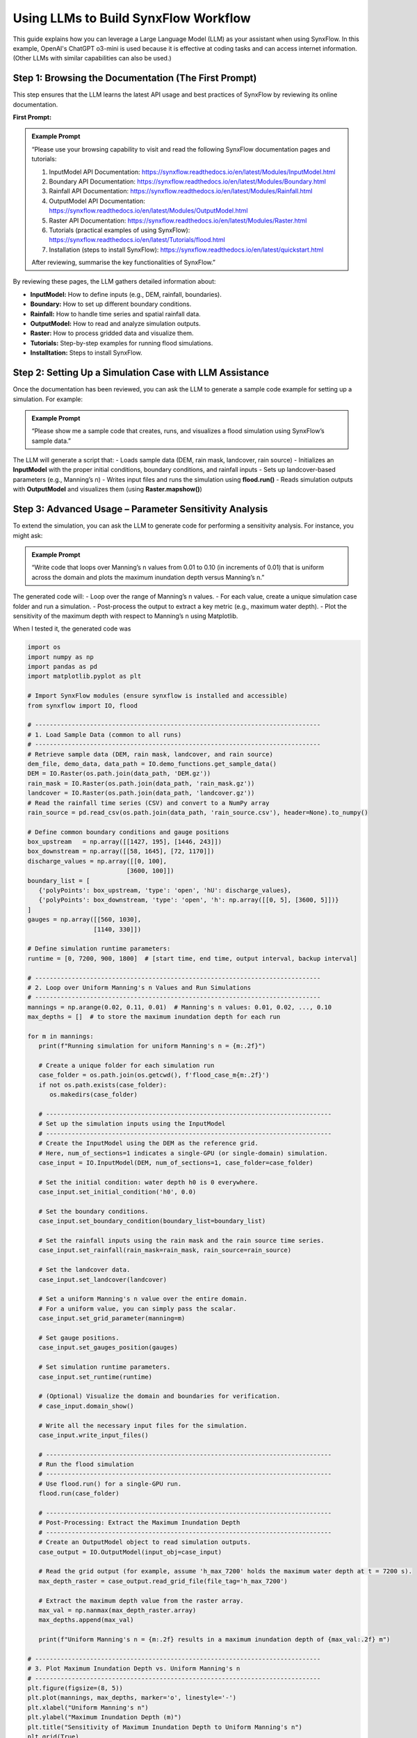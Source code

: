 ==============================================
Using LLMs to Build SynxFlow Workflow
==============================================

This guide explains how you can leverage a Large Language Model (LLM) as your assistant when using SynxFlow. In this example, OpenAI's ChatGPT o3-mini is used because it is effective at coding tasks and can access internet information. (Other LLMs with similar capabilities can also be used.)

------------------------------------------------------------
Step 1: Browsing the Documentation (The First Prompt)
------------------------------------------------------------

This step ensures that the LLM learns the latest API usage and best practices of SynxFlow by reviewing its online documentation.

**First Prompt:**

.. admonition:: Example Prompt
   :class: tip

   “Please use your browsing capability to visit and read the following SynxFlow documentation pages and tutorials:

   1. InputModel API Documentation: `https://synxflow.readthedocs.io/en/latest/Modules/InputModel.html <https://synxflow.readthedocs.io/en/latest/Modules/InputModel.html>`_
   2. Boundary API Documentation: `https://synxflow.readthedocs.io/en/latest/Modules/Boundary.html <https://synxflow.readthedocs.io/en/latest/Modules/Boundary.html>`_
   3. Rainfall API Documentation: `https://synxflow.readthedocs.io/en/latest/Modules/Rainfall.html <https://synxflow.readthedocs.io/en/latest/Modules/Rainfall.html>`_
   4. OutputModel API Documentation: `https://synxflow.readthedocs.io/en/latest/Modules/OutputModel.html <https://synxflow.readthedocs.io/en/latest/Modules/OutputModel.html>`_
   5. Raster API Documentation: `https://synxflow.readthedocs.io/en/latest/Modules/Raster.html <https://synxflow.readthedocs.io/en/latest/Modules/Raster.html>`_
   6. Tutorials (practical examples of using SynxFlow): `https://synxflow.readthedocs.io/en/latest/Tutorials/flood.html <https://synxflow.readthedocs.io/en/latest/Tutorials/flood.html>`_
   7. Installation (steps to install SynxFlow): `https://synxflow.readthedocs.io/en/latest/quickstart.html <https://synxflow.readthedocs.io/en/latest/quickstart.html>`_

   After reviewing, summarise the key functionalities of SynxFlow.”

By reviewing these pages, the LLM gathers detailed information about:

- **InputModel:** How to define inputs (e.g., DEM, rainfall, boundaries).
- **Boundary:** How to set up different boundary conditions.
- **Rainfall:** How to handle time series and spatial rainfall data.
- **OutputModel:** How to read and analyze simulation outputs.
- **Raster:** How to process gridded data and visualize them.
- **Tutorials:** Step-by-step examples for running flood simulations.
- **Installtation:** Steps to install SynxFlow.

------------------------------------------------------------
Step 2: Setting Up a Simulation Case with LLM Assistance
------------------------------------------------------------

Once the documentation has been reviewed, you can ask the LLM to generate a sample code example for setting up a simulation. For example:

.. admonition:: Example Prompt
   :class: tip

   “Please show me a sample code that creates, runs, and visualizes a flood simulation using SynxFlow’s sample data.”

The LLM will generate a script that:
- Loads sample data (DEM, rain mask, landcover, rain source)
- Initializes an **InputModel** with the proper initial conditions, boundary conditions, and rainfall inputs
- Sets up landcover-based parameters (e.g., Manning’s n)
- Writes input files and runs the simulation using **flood.run()**
- Reads simulation outputs with **OutputModel** and visualizes them (using **Raster.mapshow()**)

------------------------------------------------------------
Step 3: Advanced Usage – Parameter Sensitivity Analysis
------------------------------------------------------------

To extend the simulation, you can ask the LLM to generate code for performing a sensitivity analysis. For instance, you might ask:

.. admonition:: Example Prompt
   :class: tip

   “Write code that loops over Manning’s n values from 0.01 to 0.10 (in increments of 0.01) that is uniform across the domain and plots the maximum inundation depth versus Manning’s n.”

The generated code will:
- Loop over the range of Manning’s n values.
- For each value, create a unique simulation case folder and run a simulation.
- Post-process the output to extract a key metric (e.g., maximum water depth).
- Plot the sensitivity of the maximum depth with respect to Manning’s n using Matplotlib.

When I tested it, the generated code was

.. code-block:: python

   import os
   import numpy as np
   import pandas as pd
   import matplotlib.pyplot as plt

   # Import SynxFlow modules (ensure synxflow is installed and accessible)
   from synxflow import IO, flood

   # ------------------------------------------------------------------------------
   # 1. Load Sample Data (common to all runs)
   # ------------------------------------------------------------------------------
   # Retrieve sample data (DEM, rain mask, landcover, and rain source)
   dem_file, demo_data, data_path = IO.demo_functions.get_sample_data()
   DEM = IO.Raster(os.path.join(data_path, 'DEM.gz'))
   rain_mask = IO.Raster(os.path.join(data_path, 'rain_mask.gz'))
   landcover = IO.Raster(os.path.join(data_path, 'landcover.gz'))
   # Read the rainfall time series (CSV) and convert to a NumPy array
   rain_source = pd.read_csv(os.path.join(data_path, 'rain_source.csv'), header=None).to_numpy()

   # Define common boundary conditions and gauge positions
   box_upstream   = np.array([[1427, 195], [1446, 243]])
   box_downstream = np.array([[58, 1645], [72, 1170]])
   discharge_values = np.array([[0, 100],
                              [3600, 100]])
   boundary_list = [
      {'polyPoints': box_upstream, 'type': 'open', 'hU': discharge_values},
      {'polyPoints': box_downstream, 'type': 'open', 'h': np.array([[0, 5], [3600, 5]])}
   ]
   gauges = np.array([[560, 1030],
                     [1140, 330]])

   # Define simulation runtime parameters:
   runtime = [0, 7200, 900, 1800]  # [start time, end time, output interval, backup interval]

   # ------------------------------------------------------------------------------
   # 2. Loop over Uniform Manning's n Values and Run Simulations
   # ------------------------------------------------------------------------------
   mannings = np.arange(0.02, 0.11, 0.01)  # Manning's n values: 0.01, 0.02, ..., 0.10
   max_depths = []  # to store the maximum inundation depth for each run

   for m in mannings:
      print(f"Running simulation for uniform Manning's n = {m:.2f}")

      # Create a unique folder for each simulation run
      case_folder = os.path.join(os.getcwd(), f'flood_case_m{m:.2f}')
      if not os.path.exists(case_folder):
         os.makedirs(case_folder)

      # ------------------------------------------------------------------------------
      # Set up the simulation inputs using the InputModel
      # ------------------------------------------------------------------------------
      # Create the InputModel using the DEM as the reference grid.
      # Here, num_of_sections=1 indicates a single-GPU (or single-domain) simulation.
      case_input = IO.InputModel(DEM, num_of_sections=1, case_folder=case_folder)

      # Set the initial condition: water depth h0 is 0 everywhere.
      case_input.set_initial_condition('h0', 0.0)

      # Set the boundary conditions.
      case_input.set_boundary_condition(boundary_list=boundary_list)

      # Set the rainfall inputs using the rain mask and the rain source time series.
      case_input.set_rainfall(rain_mask=rain_mask, rain_source=rain_source)

      # Set the landcover data.
      case_input.set_landcover(landcover)

      # Set a uniform Manning's n value over the entire domain.
      # For a uniform value, you can simply pass the scalar.
      case_input.set_grid_parameter(manning=m)

      # Set gauge positions.
      case_input.set_gauges_position(gauges)

      # Set simulation runtime parameters.
      case_input.set_runtime(runtime)

      # (Optional) Visualize the domain and boundaries for verification.
      # case_input.domain_show()

      # Write all the necessary input files for the simulation.
      case_input.write_input_files()

      # ------------------------------------------------------------------------------
      # Run the flood simulation
      # ------------------------------------------------------------------------------
      # Use flood.run() for a single-GPU run.
      flood.run(case_folder)

      # ------------------------------------------------------------------------------
      # Post-Processing: Extract the Maximum Inundation Depth
      # ------------------------------------------------------------------------------
      # Create an OutputModel object to read simulation outputs.
      case_output = IO.OutputModel(input_obj=case_input)

      # Read the grid output (for example, assume 'h_max_7200' holds the maximum water depth at t = 7200 s).
      max_depth_raster = case_output.read_grid_file(file_tag='h_max_7200')

      # Extract the maximum depth value from the raster array.
      max_val = np.nanmax(max_depth_raster.array)
      max_depths.append(max_val)

      print(f"Uniform Manning's n = {m:.2f} results in a maximum inundation depth of {max_val:.2f} m")

   # ------------------------------------------------------------------------------
   # 3. Plot Maximum Inundation Depth vs. Uniform Manning's n
   # ------------------------------------------------------------------------------
   plt.figure(figsize=(8, 5))
   plt.plot(mannings, max_depths, marker='o', linestyle='-')
   plt.xlabel("Uniform Manning's n")
   plt.ylabel("Maximum Inundation Depth (m)")
   plt.title("Sensitivity of Maximum Inundation Depth to Uniform Manning's n")
   plt.grid(True)
   plt.show()

------------------------------------------------------------
Step 4: Visualizing Gridded Outputs with Built-In Functions
------------------------------------------------------------

ChatGPT can instruct you on using SynxFlow’s built-in visualization functions. For example, to visualize a raster output such as the maximum inundation depth from your simulation, you might ask:

.. admonition:: Example Prompt
   :class: tip

   “How do I use the built-in functions to visualize gridded outputs in SynxFlow?”

ChatGPT may explain that you can use:
- **Raster.mapshow()** for a quick display of raster outputs.
- **Raster.hillshade()** for enhanced visualization of topography.

A sample code snippet might be:

.. code-block:: python

   # Read a gridded output (e.g., maximum water depth) and display it
   max_depth = case_output.read_grid_file(file_tag='h_max_7200')
   max_depth.mapshow(title='Maximum Inundation Depth')

------------------------------------------------------------
Step 5: Best Practices for Using LLMs with SynxFlow
------------------------------------------------------------

- **Choose the most suitable LLMs:**  
  Select LLMs that can reason and browse the internet (e.g., ChatGPT o3-mini, DeepSeek R1).

- **Ask LLMs to learn as the first step:**  
  Always instruct the LLM to gather the latest information from the online documentation first.

- **Be Specific:**  
  Clearly state your requirements (e.g., “Loop over Manning’s n values…” or “Explain fall boundaries…”).

- **Iterative Refinement:**  
  Use follow-up questions to get more detailed explanations or adjustments.

- **Combine Resources:**  
  Use the LLM in conjunction with the official SynxFlow documentation for a comprehensive understanding.

- **Customize Examples:**  
  Use the generated code as a starting point and adjust it to fit your project requirements.

------------------------------------------------------------
Conclusion
------------------------------------------------------------

By following these steps, you can efficiently harness the power of LLMs to build, refine, and analyze SynxFlow workflows. LLMs can help generate code, extend simulations with advanced analyses, and even produce visualization scripts, all while being informed by the latest official documentation.

